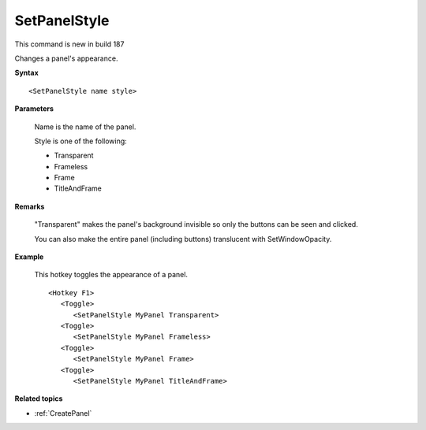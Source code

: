 .. _SetPanelStyle:

SetPanelStyle
==============================================================================
This command is new in build 187

Changes a panel's appearance.

**Syntax**

::

    <SetPanelStyle name style>

**Parameters**

    Name is the name of the panel.

    Style is one of the following:

    - Transparent
    - Frameless
    - Frame
    - TitleAndFrame

**Remarks**

    "Transparent" makes the panel's background invisible so only the buttons can be seen and clicked.

    You can also make the entire panel (including buttons) translucent with SetWindowOpacity.

**Example**

    This hotkey toggles the appearance of a panel.

    ::

        <Hotkey F1>
           <Toggle>
              <SetPanelStyle MyPanel Transparent>
           <Toggle>
              <SetPanelStyle MyPanel Frameless>
           <Toggle>
              <SetPanelStyle MyPanel Frame>
           <Toggle>
              <SetPanelStyle MyPanel TitleAndFrame>

**Related topics**

- :ref:`CreatePanel`
